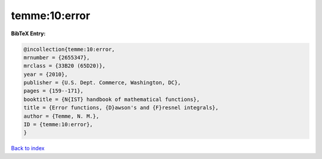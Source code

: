 temme:10:error
==============

.. :cite:t:`temme:10:error`

.. bibliography:: ../../All.bib

**BibTeX Entry:**

.. code-block:: bibtex

   @incollection{temme:10:error,
   mrnumber = {2655347},
   mrclass = {33B20 (65D20)},
   year = {2010},
   publisher = {U.S. Dept. Commerce, Washington, DC},
   pages = {159--171},
   booktitle = {N{IST} handbook of mathematical functions},
   title = {Error functions, {D}awson's and {F}resnel integrals},
   author = {Temme, N. M.},
   ID = {temme:10:error},
   }

`Back to index <../index>`_
